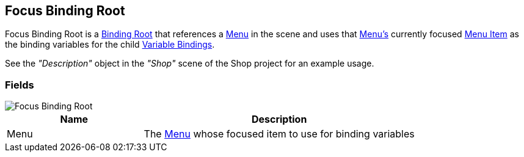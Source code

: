 [#manual/focus-binding-root]

## Focus Binding Root

Focus Binding Root is a <<manual/binding-root.html,Binding Root>> that references a <<manual/menu.html,Menu>> in the scene and uses that <<manual/menu.html,Menu's>> currently focused <<manual/menu-item.html,Menu Item>> as the binding variables for the child <<manual/variable-binding.html,Variable Bindings>>.

See the _"Description"_ object in the _"Shop"_ scene of the Shop project for an example usage.

### Fields

image::focus-binding-root.png[Focus Binding Root]

[cols="1,2"]
|===
| Name	| Description

| Menu	| The <<manual/menu.html,Menu>> whose focused item to use for binding variables
|===

ifdef::backend-multipage_html5[]
<<reference/focus-binding-root.html,Reference>>
endif::[]